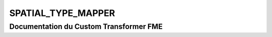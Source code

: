 SPATIAL_TYPE_MAPPER
===================

Documentation du Custom Transformer FME
#######################################


.. raw:: html
   :file: ./html_FME_Doc/SPATIAL_TYPE_MAPPER.html